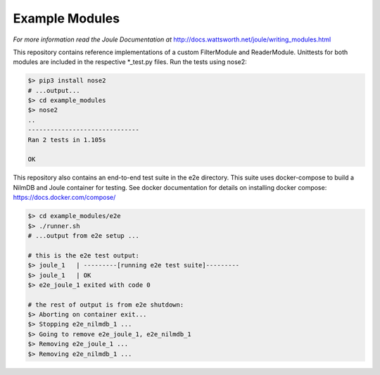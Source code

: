 Example Modules
===============

*For more information read the Joule Documentation at*
http://docs.wattsworth.net/joule/writing_modules.html 

This repository contains reference implementations of a custom
FilterModule and ReaderModule.  Unittests for both modules are
included in the respective *_test.py files. Run the tests using
nose2:

.. code-block:: bash

		$> pip3 install nose2
		# ...output...
		$> cd example_modules
		$> nose2
		..
		------------------------------
		Ran 2 tests in 1.105s
		
		OK


This repository also contains an end-to-end test suite in the e2e
directory. This suite uses docker-compose to build a NilmDB and Joule
container for testing. See docker documentation for details on installing
docker compose: https://docs.docker.com/compose/

.. code-block::  bash

		 $> cd example_modules/e2e
		 $> ./runner.sh
		 # ...output from e2e setup ...
		 
		 # this is the e2e test output:
		 $> joule_1   | ---------[running e2e test suite]---------
		 $> joule_1   | OK
		 $> e2e_joule_1 exited with code 0
		 
		 # the rest of output is from e2e shutdown:
		 $> Aborting on container exit...
		 $> Stopping e2e_nilmdb_1 ... 
		 $> Going to remove e2e_joule_1, e2e_nilmdb_1
		 $> Removing e2e_joule_1 ... 
		 $> Removing e2e_nilmdb_1 ... 

		 
